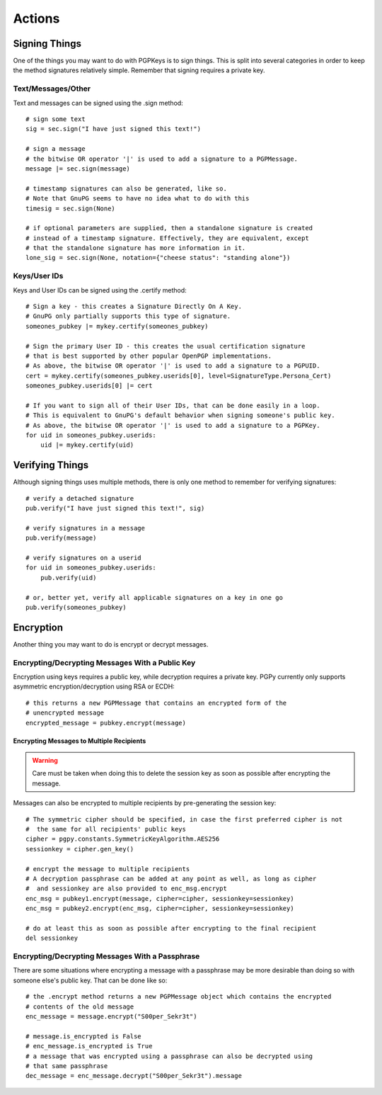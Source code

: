 Actions
=======

Signing Things
--------------

One of the things you may want to do with PGPKeys is to sign things. This is split into several categories in order
to keep the method signatures relatively simple. Remember that signing requires a private key.

Text/Messages/Other
^^^^^^^^^^^^^^^^^^^

Text and messages can be signed using the .sign method::

    # sign some text
    sig = sec.sign("I have just signed this text!")

    # sign a message
    # the bitwise OR operator '|' is used to add a signature to a PGPMessage.
    message |= sec.sign(message)

    # timestamp signatures can also be generated, like so.
    # Note that GnuPG seems to have no idea what to do with this
    timesig = sec.sign(None)

    # if optional parameters are supplied, then a standalone signature is created
    # instead of a timestamp signature. Effectively, they are equivalent, except
    # that the standalone signature has more information in it.
    lone_sig = sec.sign(None, notation={"cheese status": "standing alone"})

Keys/User IDs
^^^^^^^^^^^^^

Keys and User IDs can be signed using the .certify method::

    # Sign a key - this creates a Signature Directly On A Key.
    # GnuPG only partially supports this type of signature.
    someones_pubkey |= mykey.certify(someones_pubkey)

    # Sign the primary User ID - this creates the usual certification signature
    # that is best supported by other popular OpenPGP implementations.
    # As above, the bitwise OR operator '|' is used to add a signature to a PGPUID.
    cert = mykey.certify(someones_pubkey.userids[0], level=SignatureType.Persona_Cert)
    someones_pubkey.userids[0] |= cert

    # If you want to sign all of their User IDs, that can be done easily in a loop.
    # This is equivalent to GnuPG's default behavior when signing someone's public key.
    # As above, the bitwise OR operator '|' is used to add a signature to a PGPKey.
    for uid in someones_pubkey.userids:
        uid |= mykey.certify(uid)

Verifying Things
----------------

Although signing things uses multiple methods, there is only one method to remember for verifying signatures::

    # verify a detached signature
    pub.verify("I have just signed this text!", sig)

    # verify signatures in a message
    pub.verify(message)

    # verify signatures on a userid
    for uid in someones_pubkey.userids:
        pub.verify(uid)

    # or, better yet, verify all applicable signatures on a key in one go
    pub.verify(someones_pubkey)

Encryption
----------

Another thing you may want to do is encrypt or decrypt messages.

Encrypting/Decrypting Messages With a Public Key
^^^^^^^^^^^^^^^^^^^^^^^^^^^^^^^^^^^^^^^^^^^^^^^^

Encryption using keys requires a public key, while decryption requires a private key. PGPy currently only supports
asymmetric encryption/decryption using RSA or ECDH::

    # this returns a new PGPMessage that contains an encrypted form of the
    # unencrypted message
    encrypted_message = pubkey.encrypt(message)

Encrypting Messages to Multiple Recipients
""""""""""""""""""""""""""""""""""""""""""

.. warning::
    Care must be taken when doing this to delete the session key as soon as possible after encrypting the message.

Messages can also be encrypted to multiple recipients by pre-generating the session key::

    # The symmetric cipher should be specified, in case the first preferred cipher is not
    #  the same for all recipients' public keys
    cipher = pgpy.constants.SymmetricKeyAlgorithm.AES256
    sessionkey = cipher.gen_key()

    # encrypt the message to multiple recipients
    # A decryption passphrase can be added at any point as well, as long as cipher
    #  and sessionkey are also provided to enc_msg.encrypt
    enc_msg = pubkey1.encrypt(message, cipher=cipher, sessionkey=sessionkey)
    enc_msg = pubkey2.encrypt(enc_msg, cipher=cipher, sessionkey=sessionkey)

    # do at least this as soon as possible after encrypting to the final recipient
    del sessionkey

Encrypting/Decrypting Messages With a Passphrase
^^^^^^^^^^^^^^^^^^^^^^^^^^^^^^^^^^^^^^^^^^^^^^^^

There are some situations where encrypting a message with a passphrase may be more desirable than doing so with
someone else's public key. That can be done like so::

    # the .encrypt method returns a new PGPMessage object which contains the encrypted
    # contents of the old message
    enc_message = message.encrypt("S00per_Sekr3t")

    # message.is_encrypted is False
    # enc_message.is_encrypted is True
    # a message that was encrypted using a passphrase can also be decrypted using
    # that same passphrase
    dec_message = enc_message.decrypt("S00per_Sekr3t").message

